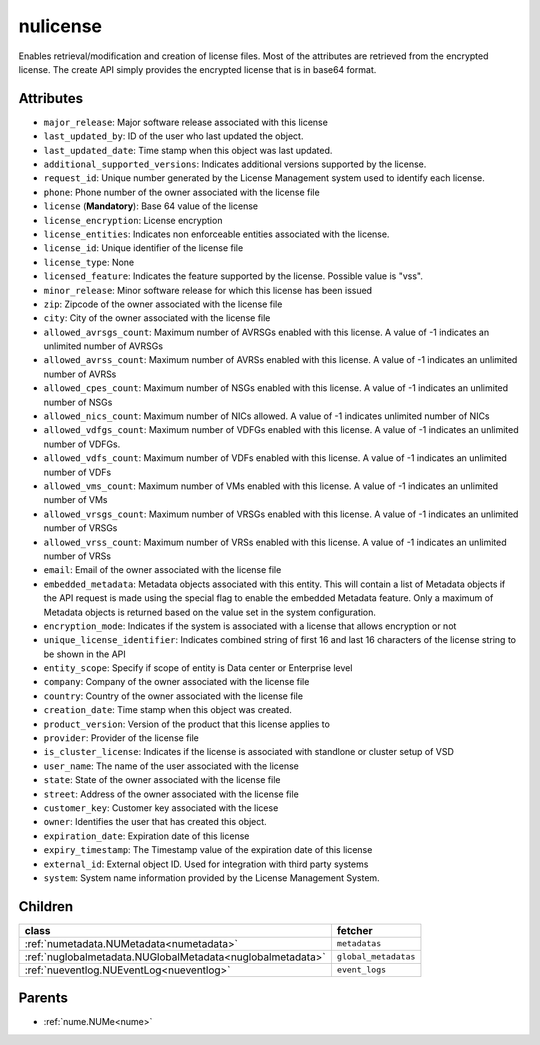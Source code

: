 .. _nulicense:

nulicense
===========================================

.. class:: nulicense.NULicense(bambou.nurest_object.NUMetaRESTObject,):

Enables retrieval/modification and creation of license files. Most of the attributes are retrieved from the encrypted license. The create API simply provides the encrypted license that is in base64 format.


Attributes
----------


- ``major_release``: Major software release associated with this license

- ``last_updated_by``: ID of the user who last updated the object.

- ``last_updated_date``: Time stamp when this object was last updated.

- ``additional_supported_versions``: Indicates additional versions supported by the license.

- ``request_id``: Unique number generated by the License Management system used to identify each license.

- ``phone``: Phone number of the owner associated with the license file

- ``license`` (**Mandatory**): Base 64 value of the license

- ``license_encryption``: License encryption

- ``license_entities``: Indicates non enforceable entities associated with the license. 

- ``license_id``: Unique identifier of the license file

- ``license_type``: None

- ``licensed_feature``: Indicates the feature supported by the license. Possible value is "vss".

- ``minor_release``: Minor software release for which this license has been issued

- ``zip``: Zipcode of the owner associated with the license file

- ``city``: City of the owner associated with the license file

- ``allowed_avrsgs_count``: Maximum number of AVRSGs enabled with this license. A value of -1 indicates an unlimited number of AVRSGs

- ``allowed_avrss_count``: Maximum number of AVRSs enabled with this license. A value of -1 indicates an unlimited number of AVRSs

- ``allowed_cpes_count``: Maximum number of NSGs enabled with this license. A value of -1 indicates an unlimited number of NSGs

- ``allowed_nics_count``: Maximum number of NICs allowed. A value of -1 indicates unlimited number of NICs

- ``allowed_vdfgs_count``: Maximum number of VDFGs enabled with this license. A value of -1 indicates an unlimited number of VDFGs.

- ``allowed_vdfs_count``: Maximum number of VDFs enabled with this license. A value of -1 indicates an unlimited number of VDFs

- ``allowed_vms_count``: Maximum number of VMs enabled with this license. A value of -1 indicates an unlimited number of VMs

- ``allowed_vrsgs_count``: Maximum number of VRSGs enabled with this license. A value of -1 indicates an unlimited number of VRSGs

- ``allowed_vrss_count``: Maximum number of VRSs enabled with this license. A value of -1 indicates an unlimited number of VRSs

- ``email``: Email of the owner associated with the license file

- ``embedded_metadata``: Metadata objects associated with this entity. This will contain a list of Metadata objects if the API request is made using the special flag to enable the embedded Metadata feature. Only a maximum of Metadata objects is returned based on the value set in the system configuration.

- ``encryption_mode``: Indicates if the system is associated with a license that allows encryption or not

- ``unique_license_identifier``: Indicates combined string of first 16 and last 16 characters of the license string to be shown in the API

- ``entity_scope``: Specify if scope of entity is Data center or Enterprise level

- ``company``: Company of the owner associated with the license file

- ``country``: Country of the owner associated with the license file

- ``creation_date``: Time stamp when this object was created.

- ``product_version``: Version of the product that this license applies to

- ``provider``: Provider of the license file

- ``is_cluster_license``: Indicates if the license is associated with standlone or cluster setup of VSD

- ``user_name``: The name of the user associated with the license

- ``state``: State of the owner associated with the license file

- ``street``: Address of the owner associated with the license file

- ``customer_key``: Customer key associated with the licese

- ``owner``: Identifies the user that has created this object.

- ``expiration_date``: Expiration date of this license

- ``expiry_timestamp``: The Timestamp value of the expiration date of this license

- ``external_id``: External object ID. Used for integration with third party systems

- ``system``: System name information provided by the License Management System.




Children
--------

================================================================================================================================================               ==========================================================================================
**class**                                                                                                                                                      **fetcher**

:ref:`numetadata.NUMetadata<numetadata>`                                                                                                                         ``metadatas`` 
:ref:`nuglobalmetadata.NUGlobalMetadata<nuglobalmetadata>`                                                                                                       ``global_metadatas`` 
:ref:`nueventlog.NUEventLog<nueventlog>`                                                                                                                         ``event_logs`` 
================================================================================================================================================               ==========================================================================================



Parents
--------


- :ref:`nume.NUMe<nume>`

